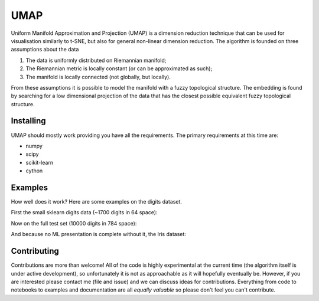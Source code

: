 ====
UMAP
====

Uniform Manifold Approximation and Projection (UMAP) is a dimension reduction technique that can be used for visualisation similarly to t-SNE, but also for general non-linear dimension reduction. The algorithm is founded on three assumptions about the data

1. The data is uniformly distributed on Riemannian manifold;
2. The Riemannian metric is locally constant (or can be approximated as such);
3. The manifold is locally connected (not globally, but locally).

From these assumptions it is possible to model the manifold with a fuzzy topological structure. The embedding is found by searching for a low dimensional projection of the data that has the closest possible equivalent fuzzy topological structure.

----------
Installing
----------

UMAP should mostly work providing you have all the requirements. The primary
requirements at this time are:

* numpy
* scipy
* scikit-learn
* cython

--------
Examples
--------

How well does it work? Here are some examples on the digits dataset.

First the small sklearn digits data (~1700 digits in 64 space):

.. image:: images/sklearn_digits.png
    :alt: Embedding of the sklearn digits dataset

Now on the full test set (10000 digits in 784 space):

.. image:: images/mnist_digits.png
    :alt: Embedding of the full digits test dataset

And because no ML presentation is complete without it, the Iris dataset:

.. image:: images/iris.png
    :alt: Embedding of the iris dataset under several techniques


------------
Contributing
------------

Contributions are more than welcome! All of the code is highly experimental
at the current time (the algorithm itself is under active development), so
unfortunately it is not as approachable as it will hopefully eventually be.
However, if you are interested please contact me (file and issue) and we
can discuss ideas for contributions. Everything from code to notebooks to
examples and documentation are all *equally valuable* so please don't feel
you can't contribute.



